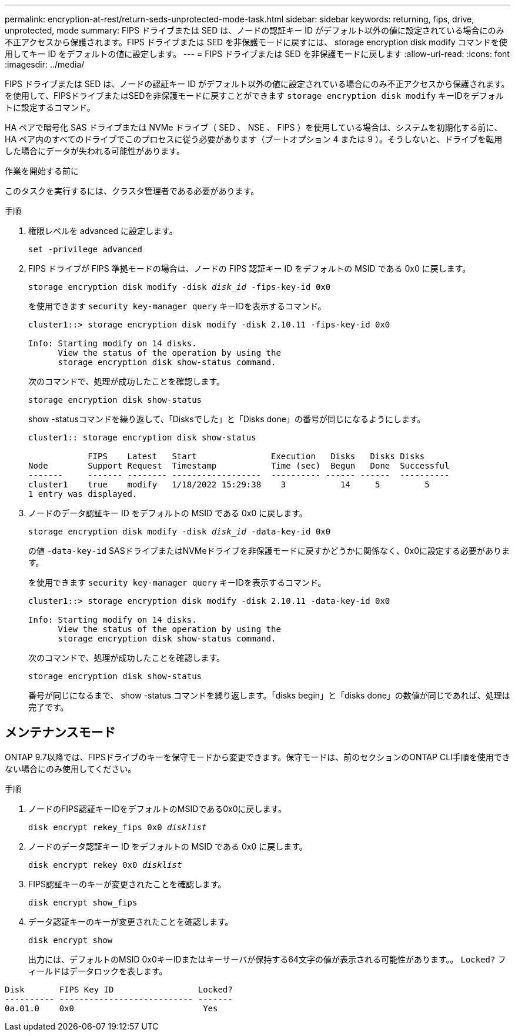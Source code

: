 ---
permalink: encryption-at-rest/return-seds-unprotected-mode-task.html 
sidebar: sidebar 
keywords: returning, fips, drive, unprotected, mode 
summary: FIPS ドライブまたは SED は、ノードの認証キー ID がデフォルト以外の値に設定されている場合にのみ不正アクセスから保護されます。FIPS ドライブまたは SED を非保護モードに戻すには、 storage encryption disk modify コマンドを使用してキー ID をデフォルトの値に設定します。 
---
= FIPS ドライブまたは SED を非保護モードに戻します
:allow-uri-read: 
:icons: font
:imagesdir: ../media/


[role="lead"]
FIPS ドライブまたは SED は、ノードの認証キー ID がデフォルト以外の値に設定されている場合にのみ不正アクセスから保護されます。を使用して、FIPSドライブまたはSEDを非保護モードに戻すことができます `storage encryption disk modify` キーIDをデフォルトに設定するコマンド。

HA ペアで暗号化 SAS ドライブまたは NVMe ドライブ（ SED 、 NSE 、 FIPS ）を使用している場合は、システムを初期化する前に、 HA ペア内のすべてのドライブでこのプロセスに従う必要があります（ブートオプション 4 または 9 ）。そうしないと、ドライブを転用した場合にデータが失われる可能性があります。

.作業を開始する前に
このタスクを実行するには、クラスタ管理者である必要があります。

.手順
. 権限レベルを advanced に設定します。
+
`set -privilege advanced`

. FIPS ドライブが FIPS 準拠モードの場合は、ノードの FIPS 認証キー ID をデフォルトの MSID である 0x0 に戻します。
+
`storage encryption disk modify -disk _disk_id_ -fips-key-id 0x0`

+
を使用できます `security key-manager query` キーIDを表示するコマンド。

+
[listing]
----
cluster1::> storage encryption disk modify -disk 2.10.11 -fips-key-id 0x0

Info: Starting modify on 14 disks.
      View the status of the operation by using the
      storage encryption disk show-status command.
----
+
次のコマンドで、処理が成功したことを確認します。

+
`storage encryption disk show-status`

+
show -statusコマンドを繰り返して、「Disksでした」と「Disks done」の番号が同じになるようにします。

+
[listing]
----
cluster1:: storage encryption disk show-status

            FIPS    Latest   Start               Execution   Disks   Disks Disks
Node        Support Request  Timestamp           Time (sec)  Begun   Done  Successful
-------     ------- -------- ------------------  ---------- ------ ------  ----------
cluster1    true    modify   1/18/2022 15:29:38    3           14     5         5
1 entry was displayed.
----
. ノードのデータ認証キー ID をデフォルトの MSID である 0x0 に戻します。
+
`storage encryption disk modify -disk _disk_id_ -data-key-id 0x0`

+
の値 `-data-key-id` SASドライブまたはNVMeドライブを非保護モードに戻すかどうかに関係なく、0x0に設定する必要があります。

+
を使用できます `security key-manager query` キーIDを表示するコマンド。

+
[listing]
----
cluster1::> storage encryption disk modify -disk 2.10.11 -data-key-id 0x0

Info: Starting modify on 14 disks.
      View the status of the operation by using the
      storage encryption disk show-status command.
----
+
次のコマンドで、処理が成功したことを確認します。

+
`storage encryption disk show-status`

+
番号が同じになるまで、 show -status コマンドを繰り返します。「disks begin」と「disks done」の数値が同じであれば、処理は完了です。





== メンテナンスモード

ONTAP 9.7以降では、FIPSドライブのキーを保守モードから変更できます。保守モードは、前のセクションのONTAP CLI手順を使用できない場合にのみ使用してください。

.手順
. ノードのFIPS認証キーIDをデフォルトのMSIDである0x0に戻します。
+
`disk encrypt rekey_fips 0x0 _disklist_`

. ノードのデータ認証キー ID をデフォルトの MSID である 0x0 に戻します。
+
`disk encrypt rekey 0x0 _disklist_`

. FIPS認証キーのキーが変更されたことを確認します。
+
`disk encrypt show_fips`

. データ認証キーのキーが変更されたことを確認します。
+
`disk encrypt show`

+
出力には、デフォルトのMSID 0x0キーIDまたはキーサーバが保持する64文字の値が表示される可能性があります。。 `Locked?` フィールドはデータロックを表します。



[listing]
----
Disk       FIPS Key ID                 Locked?
---------- --------------------------- -------
0a.01.0    0x0                          Yes
----